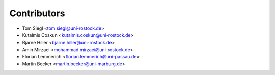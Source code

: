 ============
Contributors
============

* Tom Siegl <tom.siegl@uni-rostock.de>
* Kutalmis Coskun <kutalmis.coskun@uni-rostock.de>
* Bjarne Hiller <bjarne.hiller@uni-rostock.de>
* Amin Mirzaei <mohammad.mirzaei@uni-rostock.de>
* Florian Lemmerich <florian.lemmerich@uni-passau.de>
* Martin Becker <martin.becker@uni-marburg.de>
